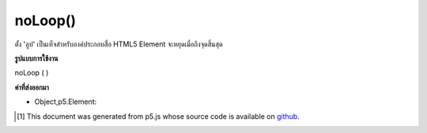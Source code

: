 .. raw:: html

	<script src="https://sketch.netpie.io/widget/p5-widget.js"></script>

noLoop()
========

ตั้ง 'ลูป' เป็นเท็จสำหรับองค์ประกอบสื่อ HTML5 Element จะหยุดเมื่อถึงจุดสิ้นสุด

.. Set 'loop' to false for an HTML5 media element. Element will stop
.. when it reaches the end.

**รูปแบบการใช้งาน**

noLoop ( )

**ค่าที่ส่งออกมา**

- Object,p5.Element: 

.. Object,p5.Element: 

..  [#f1] This document was generated from p5.js whose source code is available on `github <https://github.com/processing/p5.js>`_.
